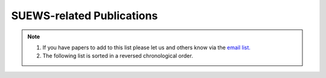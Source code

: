 .. raw:: latex

	\begingroup
	\righthyphenmin=1
	\RaggedRight




.. _Recent_publications:

SUEWS-related Publications
==========================

.. note::

	1. If you have papers to add to this list please let us and others know via the `email list. <www.lists.reading.ac.uk/mailman/listinfo/met-suews>`_
	2. The following list is sorted in a reversed chronological order.




.. bibliography:: assets/refs/refs-SUEWS.bib
   :style: refs_recent
   :all:
   :list: bullet

